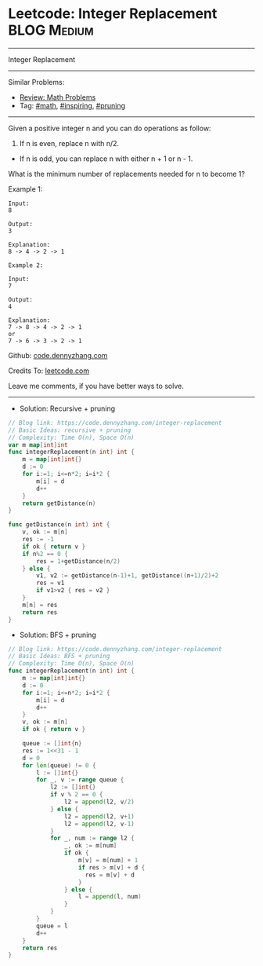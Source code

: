 * Leetcode: Integer Replacement                                              :BLOG:Medium:
#+STARTUP: showeverything
#+OPTIONS: toc:nil \n:t ^:nil creator:nil d:nil
:PROPERTIES:
:type:     math, inpsiring, pruning, redo
:END:
---------------------------------------------------------------------
Integer Replacement
---------------------------------------------------------------------
#+BEGIN_HTML
<a href="https://github.com/dennyzhang/code.dennyzhang.com/tree/master/problems/integer-replacement"><img align="right" width="200" height="183" src="https://www.dennyzhang.com/wp-content/uploads/denny/watermark/github.png" /></a>
#+END_HTML
Similar Problems:
- [[https://code.dennyzhang.com/review-math][Review: Math Problems]]
- Tag: [[https://code.dennyzhang.com/review-math][#math]], [[https://code.dennyzhang.com/review-inspiring][#inspiring]], [[https://code.dennyzhang.com/tag/pruning][#pruning]]
---------------------------------------------------------------------
Given a positive integer n and you can do operations as follow:

1. If n is even, replace n with n/2.
- If n is odd, you can replace n with either n + 1 or n - 1.

What is the minimum number of replacements needed for n to become 1?

Example 1:
#+BEGIN_EXAMPLE
Input:
8

Output:
3

Explanation:
8 -> 4 -> 2 -> 1
#+END_EXAMPLE

#+BEGIN_EXAMPLE
Example 2:

Input:
7

Output:
4

Explanation:
7 -> 8 -> 4 -> 2 -> 1
or
7 -> 6 -> 3 -> 2 -> 1
#+END_EXAMPLE

Github: [[https://github.com/dennyzhang/code.dennyzhang.com/tree/master/problems/integer-replacement][code.dennyzhang.com]]

Credits To: [[https://leetcode.com/problems/integer-replacement/description/][leetcode.com]]

Leave me comments, if you have better ways to solve.
---------------------------------------------------------------------
- Solution: Recursive + pruning
#+BEGIN_SRC go
// Blog link: https://code.dennyzhang.com/integer-replacement
// Basic Ideas: recursive + pruning
// Complexity: Time O(n), Space O(n)
var m map[int]int
func integerReplacement(n int) int {
	m = map[int]int{}
    d := 0
    for i:=1; i<=n*2; i=i*2 {
        m[i] = d
        d++
    }
    return getDistance(n)
}

func getDistance(n int) int {
    v, ok := m[n]
    res := -1
    if ok { return v }
    if n%2 == 0 {
        res = 1+getDistance(n/2)
    } else {
        v1, v2 := getDistance(n-1)+1, getDistance((n+1)/2)+2
        res = v1
        if v1>v2 { res = v2 }
    }
    m[n] = res
    return res
}
#+END_SRC

- Solution: BFS + pruning
#+BEGIN_SRC go
// Blog link: https://code.dennyzhang.com/integer-replacement
// Basic Ideas: BFS + pruning
// Complexity: Time O(n), Space O(n)
func integerReplacement(n int) int {
    m := map[int]int{}
    d := 0
    for i:=1; i<=n*2; i=i*2 {
        m[i] = d
        d++
    }
    v, ok := m[n]
    if ok { return v }
    
    queue := []int{n}
    res := 1<<31 - 1
    d = 0
    for len(queue) != 0 {
        l := []int{}
        for _, v := range queue {
            l2 := []int{}
            if v % 2 == 0 {
                l2 = append(l2, v/2)
            } else {
                l2 = append(l2, v+1)
                l2 = append(l2, v-1)
            }
            for _, num := range l2 {
                _, ok := m[num]
                if ok {
                    m[v] = m[num] + 1
                    if res > m[v] + d {
                      res = m[v] + d
                    }
                } else {
                    l = append(l, num)
                }
            }
        }
        queue = l
        d++
    }
    return res
}
#+END_SRC

#+BEGIN_HTML
<div style="overflow: hidden;">
<div style="float: left; padding: 5px"> <a href="https://www.linkedin.com/in/dennyzhang001"><img src="https://www.dennyzhang.com/wp-content/uploads/sns/linkedin.png" alt="linkedin" /></a></div>
<div style="float: left; padding: 5px"><a href="https://github.com/dennyzhang"><img src="https://www.dennyzhang.com/wp-content/uploads/sns/github.png" alt="github" /></a></div>
<div style="float: left; padding: 5px"><a href="https://www.dennyzhang.com/slack" target="_blank" rel="nofollow"><img src="https://www.dennyzhang.com/wp-content/uploads/sns/slack.png" alt="slack"/></a></div>
</div>
#+END_HTML
